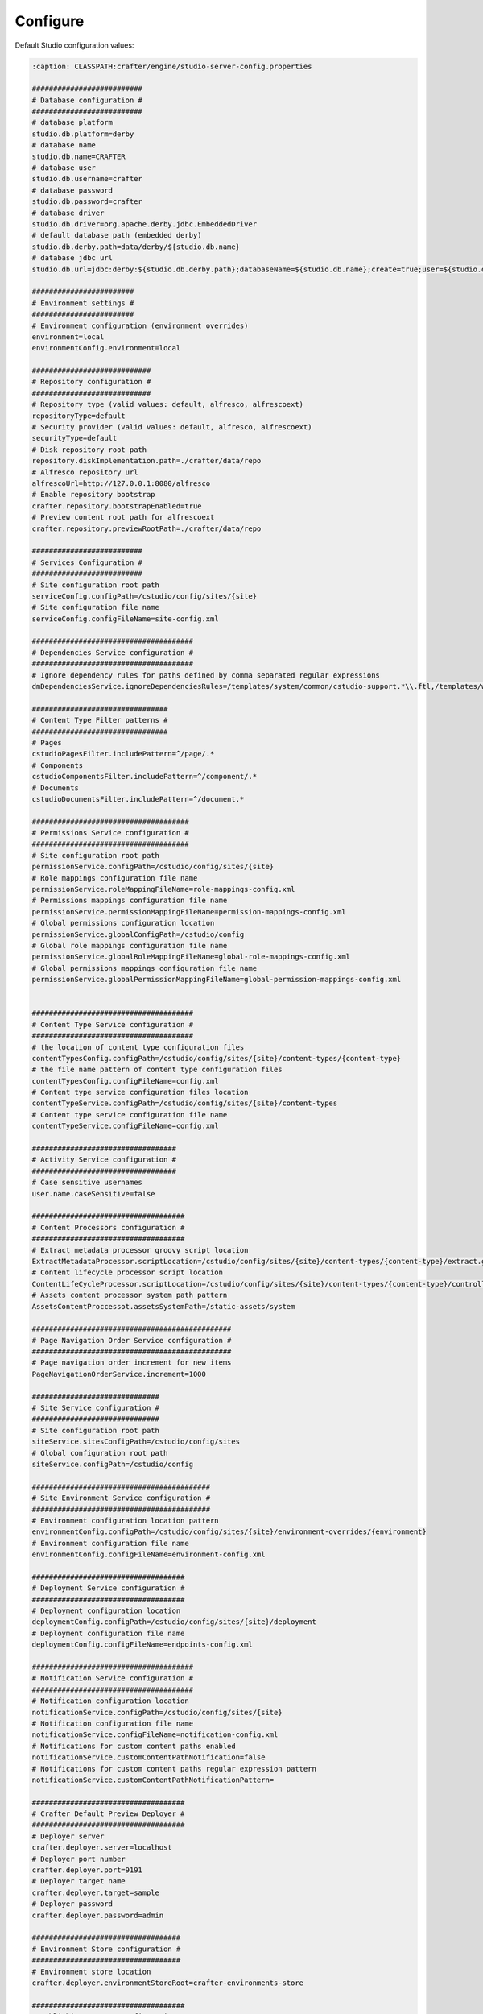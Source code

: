 ===============
Configure
===============

Default Studio configuration values:

.. code-block:: properties

	:caption: CLASSPATH:crafter/engine/studio-server-config.properties

	##########################
	# Database configuration #
	##########################
	# database platform
	studio.db.platform=derby
	# database name
	studio.db.name=CRAFTER
	# database user
	studio.db.username=crafter
	# database password
	studio.db.password=crafter
	# database driver
	studio.db.driver=org.apache.derby.jdbc.EmbeddedDriver
	# default database path (embedded derby)
	studio.db.derby.path=data/derby/${studio.db.name}
	# database jdbc url
	studio.db.url=jdbc:derby:${studio.db.derby.path};databaseName=${studio.db.name};create=true;user=${studio.db.username};password=${studio.db.password}

	########################
	# Environment settings #
	########################
	# Environment configuration (environment overrides)
	environment=local
	environmentConfig.environment=local

	############################
	# Repository configuration #
	############################
	# Repository type (valid values: default, alfresco, alfrescoext)
	repositoryType=default
	# Security provider (valid values: default, alfresco, alfrescoext)
	securityType=default
	# Disk repository root path
	repository.diskImplementation.path=./crafter/data/repo
	# Alfresco repository url
	alfrescoUrl=http://127.0.0.1:8080/alfresco
	# Enable repository bootstrap
	crafter.repository.bootstrapEnabled=true
	# Preview content root path for alfrescoext
	crafter.repository.previewRootPath=./crafter/data/repo

	##########################
	# Services Configuration #
	##########################
	# Site configuration root path
	serviceConfig.configPath=/cstudio/config/sites/{site}
	# Site configuration file name
	serviceConfig.configFileName=site-config.xml

	######################################
	# Dependencies Service configuration #
	######################################
	# Ignore dependency rules for paths defined by comma separated regular expressions
	dmDependenciesService.ignoreDependenciesRules=/templates/system/common/cstudio-support.*\\.ftl,/templates/web/navigation/.*\\.ftl

	################################
	# Content Type Filter patterns #
	################################
	# Pages
	cstudioPagesFilter.includePattern=^/page/.*
	# Components
	cstudioComponentsFilter.includePattern=^/component/.*
	# Documents
	cstudioDocumentsFilter.includePattern=^/document.*

	#####################################
	# Permissions Service configuration #
	#####################################
	# Site configuration root path
	permissionService.configPath=/cstudio/config/sites/{site}
	# Role mappings configuration file name
	permissionService.roleMappingFileName=role-mappings-config.xml
	# Permissions mappings configuration file name
	permissionService.permissionMappingFileName=permission-mappings-config.xml
	# Global permissions configuration location
	permissionService.globalConfigPath=/cstudio/config
	# Global role mappings configuration file name
	permissionService.globalRoleMappingFileName=global-role-mappings-config.xml
	# Global permissions mappings configuration file name
	permissionService.globalPermissionMappingFileName=global-permission-mappings-config.xml


	######################################
	# Content Type Service configuration #
	######################################
	# the location of content type configuration files
	contentTypesConfig.configPath=/cstudio/config/sites/{site}/content-types/{content-type}
	# the file name pattern of content type configuration files
	contentTypesConfig.configFileName=config.xml
	# Content type service configuration files location
	contentTypeService.configPath=/cstudio/config/sites/{site}/content-types
	# Content type service configuration file name
	contentTypeService.configFileName=config.xml

	##################################
	# Activity Service configuration #
	##################################
	# Case sensitive usernames
	user.name.caseSensitive=false

	####################################
	# Content Processors configuration #
	####################################
	# Extract metadata processor groovy script location
	ExtractMetadataProcessor.scriptLocation=/cstudio/config/sites/{site}/content-types/{content-type}/extract.groovy
	# Content lifecycle processor script location
	ContentLifeCycleProcessor.scriptLocation=/cstudio/config/sites/{site}/content-types/{content-type}/controller.groovy
	# Assets content processor system path pattern
	AssetsContentProccessot.assetsSystemPath=/static-assets/system

	###############################################
	# Page Navigation Order Service configuration #
	###############################################
	# Page navigation order increment for new items
	PageNavigationOrderService.increment=1000

	##############################
	# Site Service configuration #
	##############################
	# Site configuration root path
	siteService.sitesConfigPath=/cstudio/config/sites
	# Global configuration root path
	siteService.configPath=/cstudio/config

	##########################################
	# Site Environment Service configuration #
	##########################################
	# Environment configuration location pattern
	environmentConfig.configPath=/cstudio/config/sites/{site}/environment-overrides/{environment}
	# Environment configuration file name
	environmentConfig.configFileName=environment-config.xml

	####################################
	# Deployment Service configuration #
	####################################
	# Deployment configuration location
	deploymentConfig.configPath=/cstudio/config/sites/{site}/deployment
	# Deployment configuration file name
	deploymentConfig.configFileName=endpoints-config.xml

	######################################
	# Notification Service configuration #
	######################################
	# Notification configuration location
	notificationService.configPath=/cstudio/config/sites/{site}
	# Notification configuration file name
	notificationService.configFileName=notification-config.xml
	# Notifications for custom content paths enabled
	notificationService.customContentPathNotification=false
	# Notifications for custom content paths regular expression pattern
	notificationService.customContentPathNotificationPattern=

	####################################
	# Crafter Default Preview Deployer #
	####################################
	# Deployer server
	crafter.deployer.server=localhost
	# Deployer port number
	crafter.deployer.port=9191
	# Deployer target name
	crafter.deployer.target=sample
	# Deployer password
	crafter.deployer.password=admin

	###################################
	# Environment Store configuration #
	###################################
	# Environment store location
	crafter.deployer.environmentStoreRoot=crafter-environments-store

	####################################
	# Publishing Manager configuration #
	####################################
	# Publishing manager index file name
	publishingManager.indexFile=index.xml
	# Enable import mode (skip creating versions when publishing)
	publishingManager.importModeEnabled=false

	################################
	# Repository Job configuration #
	################################
	# Repository job default password
	repositoryJob.password=root
	# Repository job default username
	repositoryJob.username=admin

	###################################################
	# Deploy Content To Environment Job configuration #
	###################################################
	# Chunk size for big deployment packages
	deployContentToEnvironmentJob.processingChunkSize=1000
	# Enable mandatory dependencies check
	deployContentToEnvironmentJob.mandatoryDependenciesCheckEnabled=true

	##########################################################
	# Publish Content To Deployment Target Job Configuration #
	##########################################################
	# Maximum number of retries in case of failure
	syncTargetsJob.maxTolerableRetries=30

	#################################
	# Deployment Jobs configuration #
	#################################
	# Master publishing node in clustered environment (when false disables publishing)
	deploymentWorkers.masterPublishingNode=true

	###############################
	# Email Service configuration #
	###############################
	# Default from header
	crafter.studio.mail.from.default=default@mail.com
	# SMTP server
	crafter.studio.mail.host=localhost
	# SMTP port number
	crafter.studio.mail.port=25
	# SMTP username for authenticated access
	crafter.studio.mail.username=
	# SMTP password for authenticated access
	crafter.studio.mail.password=
	# Enable SMTP authenaticated access
	crafter.studio.mail.smtp.auth=false
	# Enable SMTP TLS
	crafter.studio.mail.smtp.starttls.enable=true
	# Enable SMTP EHLO protocol
	crafter.studio.mail.smtp.ehlo=true
	# Enable debug mode for email service
	crafter.studio.mail.debug=false

	#######################################
	# Studio Groovy Scripts configuration #
	#######################################
	# Classpath for studio script engine
	crafter.studio.scripts.groovy.classpath=${crafter-studio}/default-site

	#############################
	# Studio Ebus configuration #
	#############################
	# List of studio peers in clustered environment
	crafter.studio.ebus.peers=
	# Ebus port number for cluster environment
	crafter.studio.ebus.tcpserver.port=19191

	################################
	# Import Service configuration #
	################################
	# Content processor chain name for xml content
	importService.xmlChainName=importContent
	# Content processor chain name for assets
	importService.assetChainName=assetContent
	# Content processor assignee for import process
	importService.assignee=admin

	################################
	# Studio Cluster configuration #
	################################
	# Enable Studio cluster
	crafter.studio.cluster.enabled=false

To override any of default configuration values create new properties file in ``TOMCAT/shared/classes/crafter/engine/extension/studio-server-config.properties`` and override value of any property by setting new value.
